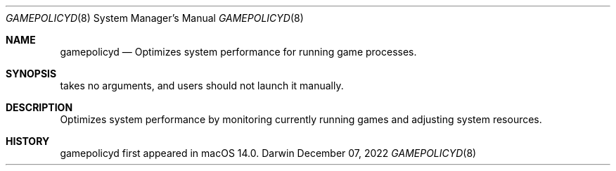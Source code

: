 .Dd December 07, 2022
.Dt GAMEPOLICYD 8
.Os Darwin
.Sh NAME
.Nm gamepolicyd
.Nd Optimizes system performance for running game processes.
.Sh SYNOPSIS
takes no arguments, and users should not launch it manually.
.Sh DESCRIPTION
Optimizes system performance by monitoring currently running games and adjusting system resources.
.Sh HISTORY
gamepolicyd first appeared in macOS 14.0.
